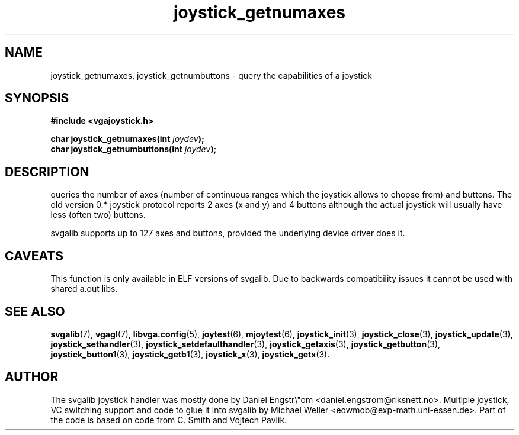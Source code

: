 .TH joystick_getnumaxes 3 "14 April 1998" "Svgalib 1.3.0" "Svgalib User Manual"
.SH NAME
joystick_getnumaxes, joystick_getnumbuttons \- query the capabilities of a joystick
.SH SYNOPSIS

.B "#include <vgajoystick.h>"

.BI "char joystick_getnumaxes(int " joydev );
.br
.BI "char joystick_getnumbuttons(int " joydev );

.SH DESCRIPTION
queries the number of axes (number of continuous ranges which the joystick allows to choose
from) and buttons. The old version 0.* joystick protocol reports 2 axes (x and y) and 4 buttons
although the actual joystick will usually have less (often two) buttons.

svgalib supports up to 127 axes and buttons, provided the underlying device driver does it.

.SH CAVEATS
This function is only available in ELF versions of svgalib. Due to backwards
compatibility issues it cannot be used with shared a.out libs.

.SH SEE ALSO

.BR svgalib (7),
.BR vgagl (7),
.BR libvga.config (5),
.BR joytest (6),
.BR mjoytest (6),
.BR joystick_init (3),
.BR joystick_close (3),
.BR joystick_update (3),
.BR joystick_sethandler (3),
.BR joystick_setdefaulthandler (3),
.BR joystick_getaxis (3),
.BR joystick_getbutton (3),
.BR joystick_button1 (3),
.BR joystick_getb1 (3),
.BR joystick_x (3),
.BR joystick_getx (3).

.SH AUTHOR

The svgalib joystick handler was mostly done by Daniel Engstr\\"om <daniel.engstrom@riksnett.no>.
Multiple joystick, VC switching support and code to glue it into svgalib by Michael Weller
<eowmob@exp-math.uni-essen.de>. Part of the code is based on code from C. Smith and
Vojtech Pavlik.
